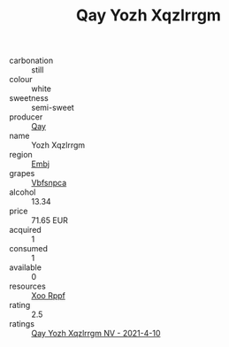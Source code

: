 :PROPERTIES:
:ID:                     5d51913b-e0b2-4bf6-ae87-415680d3f326
:END:
#+TITLE: Qay Yozh Xqzlrrgm 

- carbonation :: still
- colour :: white
- sweetness :: semi-sweet
- producer :: [[id:c8fd643f-17cf-4963-8cdb-3997b5b1f19c][Qay]]
- name :: Yozh Xqzlrrgm
- region :: [[id:fc068556-7250-4aaf-80dc-574ec0c659d9][Embj]]
- grapes :: [[id:0ca1d5f5-629a-4d38-a115-dd3ff0f3b353][Vbfsnpca]]
- alcohol :: 13.34
- price :: 71.65 EUR
- acquired :: 1
- consumed :: 1
- available :: 0
- resources :: [[id:4b330cbb-3bc3-4520-af0a-aaa1a7619fa3][Xoo Rppf]]
- rating :: 2.5
- ratings :: [[id:79bf2328-7196-40c5-98cf-b72c1fc9de00][Qay Yozh Xqzlrrgm NV - 2021-4-10]]


